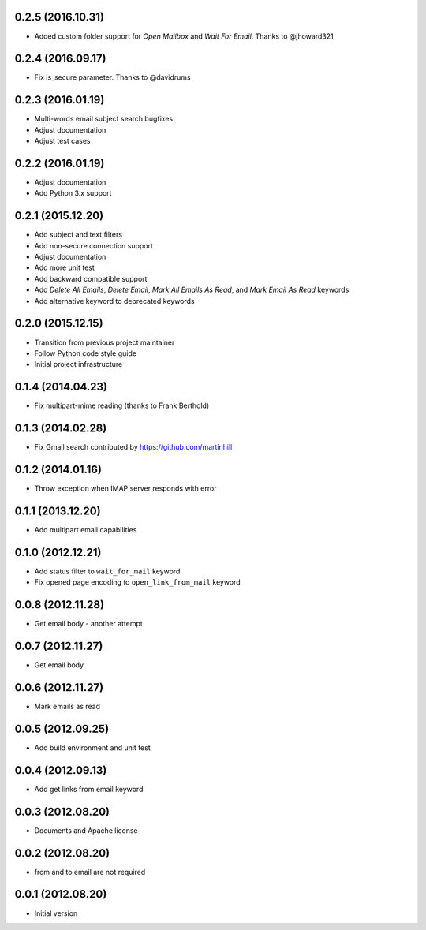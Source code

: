0.2.5 (2016.10.31)
==================

* Added custom folder support for `Open Mailbox` and `Wait For Email`.
  Thanks to @jhoward321

0.2.4 (2016.09.17)
==================

* Fix is_secure parameter. Thanks to @davidrums

0.2.3 (2016.01.19)
==================

* Multi-words email subject search bugfixes
* Adjust documentation
* Adjust test cases

0.2.2 (2016.01.19)
==================

* Adjust documentation
* Add Python 3.x support

0.2.1 (2015.12.20)
==================

* Add subject and text filters
* Add non-secure connection support
* Adjust documentation
* Add more unit test
* Add backward compatible support
* Add `Delete All Emails`, `Delete Email`, `Mark All Emails As Read`,
  and `Mark Email As Read` keywords
* Add alternative keyword to deprecated keywords

0.2.0 (2015.12.15)
==================

* Transition from previous project maintainer
* Follow Python code style guide
* Initial project infrastructure

0.1.4 (2014.04.23)
==================

* Fix multipart-mime reading (thanks to Frank Berthold)

0.1.3 (2014.02.28)
==================

* Fix Gmail search contributed by https://github.com/martinhill

0.1.2 (2014.01.16)
==================

* Throw exception when IMAP server responds with error

0.1.1 (2013.12.20)
==================

* Add multipart email capabilities

0.1.0 (2012.12.21)
==================

* Add status filter to ``wait_for_mail`` keyword
* Fix opened page encoding to ``open_link_from_mail`` keyword

0.0.8 (2012.11.28)
==================

* Get email body - another attempt

0.0.7 (2012.11.27)
==================

* Get email body

0.0.6 (2012.11.27)
==================

* Mark emails as read

0.0.5 (2012.09.25)
==================

* Add build environment and unit test

0.0.4 (2012.09.13)
==================

* Add get links from email keyword

0.0.3 (2012.08.20)
==================

* Documents and Apache license

0.0.2 (2012.08.20)
==================

* from and to email are not required

0.0.1 (2012.08.20)
==================

* Initial version
